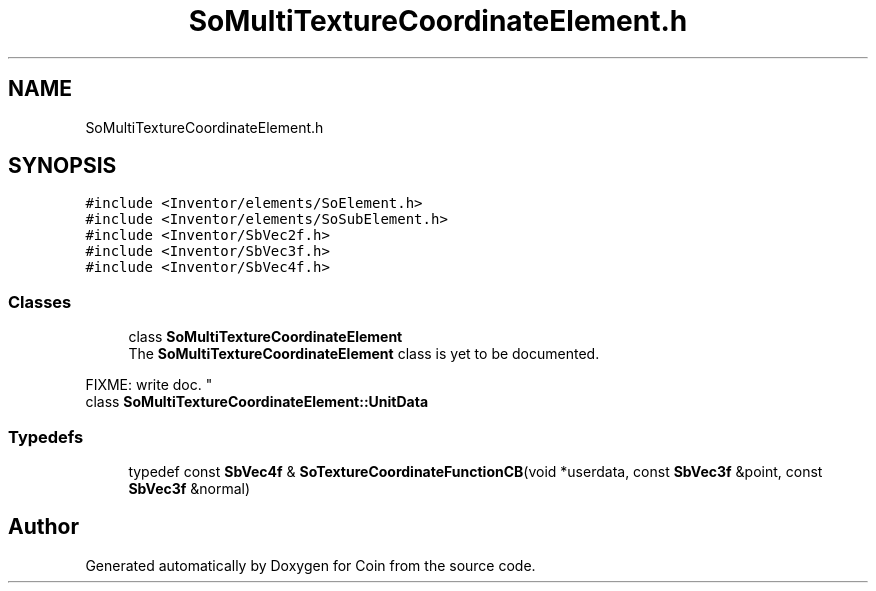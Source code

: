 .TH "SoMultiTextureCoordinateElement.h" 3 "Sun May 28 2017" "Version 4.0.0a" "Coin" \" -*- nroff -*-
.ad l
.nh
.SH NAME
SoMultiTextureCoordinateElement.h
.SH SYNOPSIS
.br
.PP
\fC#include <Inventor/elements/SoElement\&.h>\fP
.br
\fC#include <Inventor/elements/SoSubElement\&.h>\fP
.br
\fC#include <Inventor/SbVec2f\&.h>\fP
.br
\fC#include <Inventor/SbVec3f\&.h>\fP
.br
\fC#include <Inventor/SbVec4f\&.h>\fP
.br

.SS "Classes"

.in +1c
.ti -1c
.RI "class \fBSoMultiTextureCoordinateElement\fP"
.br
.RI "The \fBSoMultiTextureCoordinateElement\fP class is yet to be documented\&.
.PP
FIXME: write doc\&. "
.ti -1c
.RI "class \fBSoMultiTextureCoordinateElement::UnitData\fP"
.br
.in -1c
.SS "Typedefs"

.in +1c
.ti -1c
.RI "typedef const \fBSbVec4f\fP & \fBSoTextureCoordinateFunctionCB\fP(void *userdata, const \fBSbVec3f\fP &point, const \fBSbVec3f\fP &normal)"
.br
.in -1c
.SH "Author"
.PP 
Generated automatically by Doxygen for Coin from the source code\&.
